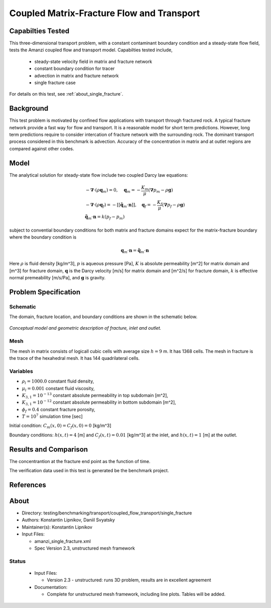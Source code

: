 Coupled Matrix-Fracture Flow and Transport
==========================================

Capabilties Tested
------------------

This three-dimensional transport problem, with a constant contaminant 
boundary condition and a steady-state flow field, tests the Amanzi
coupled flow and transport model.  
Capabilties tested include,
  
  * steady-state velocity field in matrix and fracture network
  * constant boundary condition for tracer
  * advection in matrix and fracture network
  * single fracture case

For details on this test, see :ref:`about_single_fracture`.


Background
----------

This test problem is motivated by confined flow applications with
transport through fractured rock. A typical fracture network provide
a fast way for flow and transport. It is a reasonable model for short
term predictions. However, long term predictions require to consider
intercation of fracture network with the surrounding rock.
The dominant transport process considered in this benchmark is 
advection.
Accuracy of the concentration in matrix and at outlet regions are
compared against other codes.

Model
-----

The analytical solution for steady-state flow include two coupled Darcy law 
equations:

.. math::
  \begin{array}{l}
  - \boldsymbol{\nabla} \cdot (\rho \boldsymbol{q}_m) = 0,
  \quad
  \boldsymbol{q}_m = -\frac{K_m}{\mu} 
  (\boldsymbol{\nabla} p_m - \rho \boldsymbol{g}) \\
  %
  -\boldsymbol{\nabla} \cdot (\rho \boldsymbol{q}_f) = 
    -[[ \tilde{\boldsymbol{q}}_m \cdot \boldsymbol{n} ]],
  \quad
  \boldsymbol{q}_f = -\frac{K_f}{\mu} 
  (\boldsymbol{\nabla} p_f - \rho \boldsymbol{g}) \\
  %
  \tilde{\boldsymbol{q}}_m \cdot \boldsymbol{n} = k (p_f - p_m)
  \end{array}

subject to convential boundary conditions for both matrix and fracture domains expect for 
the matrix-fracture boundary where the boundary condition is

.. math::
  \boldsymbol{q}_m \cdot \boldsymbol{n} = \tilde{\boldsymbol{q}}_m \cdot \boldsymbol{n}

Here
:math:`\rho` is fluid density [kg/m^3],
:math:`p` is aqueous pressure [Pa],
:math:`K` is absolute permeability [m^2] for matrix domain and [m^3] for fracture domain,
:math:`\boldsymbol{q}` is the Darcy velocity [m/s] for matrix domain and [m^2/s] for fracture domain,
:math:`k` is effective normal premeability [m/s/Pa],
and
:math:`\boldsymbol{g}` is gravity.


Problem Specification
---------------------

Schematic
~~~~~~~~~

The domain, fracture location, and boundary conditions are shown in the schematic below.

.. figure:: schematic/schematic.png
    :figclass: align-center
    :width: 400 px

    *Conceptual model and geometric description of fracture, inlet and outlet.*
                    

Mesh
~~~~

The mesh in matrix consists of logicall cubic cells with average size :math:`h=9` m.
It has 1368 cells.
The mesh in fracture is the trace of the hexahedral mesh.
It has 144 quadrilateral cells.


Variables
~~~~~~~~~

* :math:`\rho_l=1000.0` constant fluid density,
* :math:`\mu_l=0.001` constant fluid viscosity,
* :math:`K_{3,1} = 10^{-13}` constant absolute permeability in top subdomain [m^2],
* :math:`K_{3,1} = 10^{-12}` constant absolute permeability in bottom subdomain [m^2],
* :math:`\phi_f=0.4` constant fracture porosity,
* :math:`T=10^7` simulation time [sec]

Initial condition: :math:`C_m(x,0)=C_f(x,0) = 0` [kg/m^3]

Boundary conditions: :math:`h(x,t)=4` [m] and :math:`C_f(x,t)=0.01` [kg/m^3] at the 
inlet, and :math:`h(x,t)=1` [m] at the outlet.


Results and Comparison
----------------------

The concentrantion at the fracture end point as the function of time.

.. plot:: benchmarking/transport/single_fracture/single_fracture.py
   :align: center

The verification data used in this test is generated be the benchmark project.


References
----------

.. bibliography:: /bib/ascem.bib
   :filter: docname in docnames
   :style:  alpha
   :keyprefix: da-

	    
.. _about_single_fracture:

About
-----

* Directory: testing/benchmarking/transport/coupled_flow_transport/single_fracture

* Authors:  Konstantin Lipnikov, Daniil Svyatsky

* Maintainer(s): Konstantin Lipnikov

* Input Files:

  * amanzi_single_fracture.xml 

  * Spec Version 2.3, unstructured mesh framework
 

Status
~~~~~~

  * Input Files:

    * Version 2.3 - unstructured: runs 3D problem, results are in excellent agreement

  * Documentation:

    * Complete for unstructured mesh framework, including line plots. Tables will be added.

.. todo:: 

  * Documentation:

    * Do we need a short discussion on numerical methods (i.e., discretization, splitting, solvers)?
